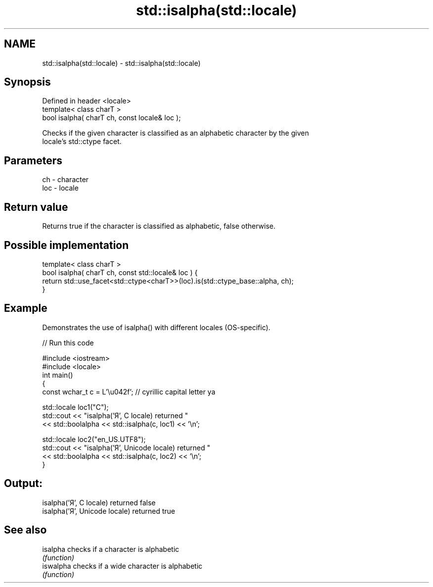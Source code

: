 .TH std::isalpha(std::locale) 3 "Nov 16 2016" "2.1 | http://cppreference.com" "C++ Standard Libary"
.SH NAME
std::isalpha(std::locale) \- std::isalpha(std::locale)

.SH Synopsis
   Defined in header <locale>
   template< class charT >
   bool isalpha( charT ch, const locale& loc );

   Checks if the given character is classified as an alphabetic character by the given
   locale's std::ctype facet.

.SH Parameters

   ch  - character
   loc - locale

.SH Return value

   Returns true if the character is classified as alphabetic, false otherwise.

.SH Possible implementation

   template< class charT >
   bool isalpha( charT ch, const std::locale& loc ) {
       return std::use_facet<std::ctype<charT>>(loc).is(std::ctype_base::alpha, ch);
   }

.SH Example

   Demonstrates the use of isalpha() with different locales (OS-specific).

   
// Run this code

 #include <iostream>
 #include <locale>
 int main()
 {
     const wchar_t c = L'\\u042f'; // cyrillic capital letter ya

     std::locale loc1("C");
     std::cout << "isalpha('Я', C locale) returned "
                << std::boolalpha << std::isalpha(c, loc1) << '\\n';

     std::locale loc2("en_US.UTF8");
     std::cout << "isalpha('Я', Unicode locale) returned "
               << std::boolalpha << std::isalpha(c, loc2) << '\\n';
 }

.SH Output:

 isalpha('Я', C locale) returned false
 isalpha('Я', Unicode locale) returned true

.SH See also

   isalpha  checks if a character is alphabetic
            \fI(function)\fP
   iswalpha checks if a wide character is alphabetic
            \fI(function)\fP
